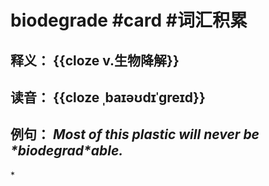 * biodegrade #card #词汇积累
:PROPERTIES:
:card-last-interval: 201.33
:card-repeats: 5
:card-ease-factor: 3
:card-next-schedule: 2023-05-26T18:35:15.972Z
:card-last-reviewed: 2022-11-06T11:35:15.972Z
:card-last-score: 5
:END:
** 释义： {{cloze v.生物降解}}
** 读音： {{cloze ˌbaɪəʊdɪˈɡreɪd}}
** 例句： /Most of this plastic will never be *biodegrad*able./
*